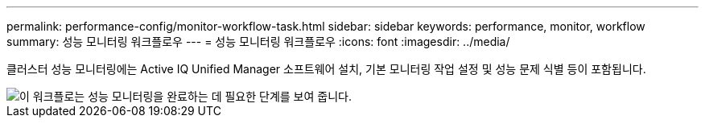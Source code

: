 ---
permalink: performance-config/monitor-workflow-task.html 
sidebar: sidebar 
keywords: performance, monitor, workflow 
summary: 성능 모니터링 워크플로우 
---
= 성능 모니터링 워크플로우
:icons: font
:imagesdir: ../media/


[role="lead"]
클러스터 성능 모니터링에는 Active IQ Unified Manager 소프트웨어 설치, 기본 모니터링 작업 설정 및 성능 문제 식별 등이 포함됩니다.

image::../media/performance-monitoring-workflow-perf-config.gif[이 워크플로는 성능 모니터링을 완료하는 데 필요한 단계를 보여 줍니다.]
